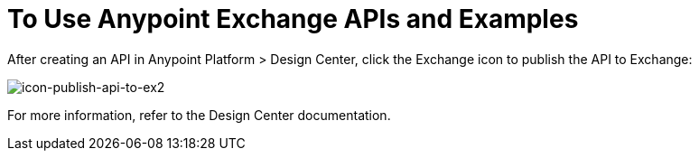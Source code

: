 = To Use Anypoint Exchange APIs and Examples

////
Consume an API - To use an API in <Mozart and> Studio
Open an Example - Working with Exchange examples
Implement a Template - Points to Templates doc
////

After creating an API in Anypoint Platform > Design Center, click the Exchange icon
to publish the API to Exchange:

image:icon-publish-api-to-ex2.png[icon-publish-api-to-ex2]

For more information, refer to the Design Center documentation.